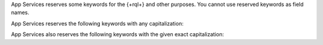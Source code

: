 App Services reserves some keywords for the {+rql+} and other purposes.
You cannot use reserved keywords as field names.

App Services reserves the following keywords with any capitalization:

.. hlist::
   :columns: 3

   - and
   - asc
   - ascending
   - beginswith
   - between
   - contains
   - desc
   - descending
   - distinct
   - endswith
   - falsepredicate
   - inf
   - infinity
   - like
   - limit
   - nan
   - nil
   - null
   - or
   - sort
   - subquery
   - truepredicate

.. example::

   You cannot use ``descending``, ``Descending``, ``DESCENDING``, or
   ``DeScEnDiNG`` as a field name.

App Services also reserves the following keywords with the given exact capitalization:

.. hlist::
   :columns: 3

   - ALL
   - ANY
   - B64
   - FALSE
   - IN
   - NONE
   - NOT
   - SOME
   - TRUE
   - all
   - any
   - false
   - in
   - none
   - not
   - oid
   - some
   - true
   - uuid

.. example::

   You cannot use ``true`` or ``TRUE``, since both capitalizations are
   specifically reserved, but you can use ``True`` or ``tRUE`` as a field name.
